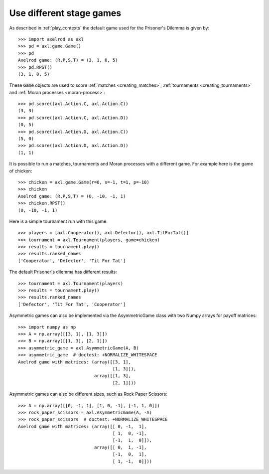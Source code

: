 Use different stage games
=========================

As described in :ref:`play_contexts` the default game used for the Prisoner's
Dilemma is given by::

    >>> import axelrod as axl
    >>> pd = axl.game.Game()
    >>> pd
    Axelrod game: (R,P,S,T) = (3, 1, 0, 5)
    >>> pd.RPST()
    (3, 1, 0, 5)

These :code:`Game` objects are used to score :ref:`matches <creating_matches>`,
:ref:`tournaments <creating_tournaments>` and :ref:`Moran processes
<moran-process>`::

    >>> pd.score((axl.Action.C, axl.Action.C))
    (3, 3)
    >>> pd.score((axl.Action.C, axl.Action.D))
    (0, 5)
    >>> pd.score((axl.Action.D, axl.Action.C))
    (5, 0)
    >>> pd.score((axl.Action.D, axl.Action.D))
    (1, 1)

It is possible to run a matches, tournaments and Moran processes with a
different game. For example here is the game of chicken::

    >>> chicken = axl.game.Game(r=0, s=-1, t=1, p=-10)
    >>> chicken
    Axelrod game: (R,P,S,T) = (0, -10, -1, 1)
    >>> chicken.RPST()
    (0, -10, -1, 1)

Here is a simple tournament run with this game::

    >>> players = [axl.Cooperator(), axl.Defector(), axl.TitForTat()]
    >>> tournament = axl.Tournament(players, game=chicken)
    >>> results = tournament.play()
    >>> results.ranked_names
    ['Cooperator', 'Defector', 'Tit For Tat']

The default Prisoner's dilemma has different results::

    >>> tournament = axl.Tournament(players)
    >>> results = tournament.play()
    >>> results.ranked_names
    ['Defector', 'Tit For Tat', 'Cooperator']

Asymmetric games can also be implemented via the AsymmetricGame class 
with two Numpy arrays for payoff matrices::

    >>> import numpy as np
    >>> A = np.array([[3, 1], [1, 3]])
    >>> B = np.array([[1, 3], [2, 1]])
    >>> asymmetric_game = axl.AsymmetricGame(A, B)
    >>> asymmetric_game  # doctest: +NORMALIZE_WHITESPACE
    Axelrod game with matrices: (array([[3, 1],
                                        [1, 3]]),
                                 array([[1, 3],
                                        [2, 1]]))

Asymmetric games can also be different sizes, such as Rock Paper Scissors::

    >>> A = np.array([[0, -1, 1], [1, 0, -1], [-1, 1, 0]])
    >>> rock_paper_scissors = axl.AsymmetricGame(A, -A)
    >>> rock_paper_scissors  # doctest: +NORMALIZE_WHITESPACE
    Axelrod game with matrices: (array([[ 0, -1,  1],
                                        [ 1,  0, -1],
                                        [-1,  1,  0]]),
                                 array([[ 0,  1, -1],
                                        [-1,  0,  1],
                                        [ 1, -1,  0]]))